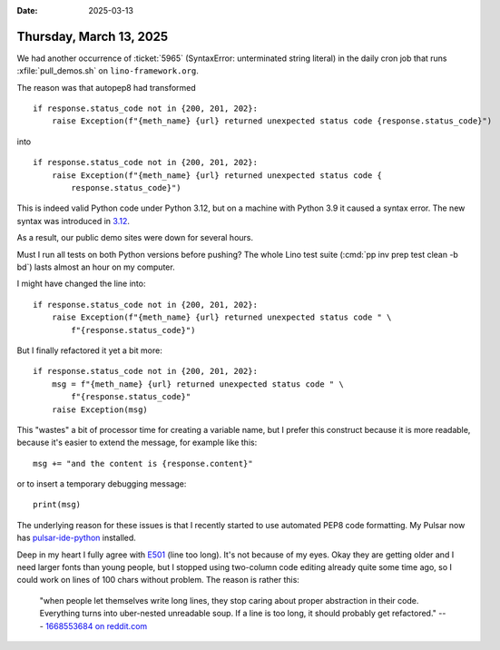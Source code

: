 :date: 2025-03-13

========================
Thursday, March 13, 2025
========================

We had another occurrence of :ticket:`5965` (SyntaxError: unterminated string
literal) in the daily cron job that runs :xfile:`pull_demos.sh` on
``lino-framework.org``.

The reason was that autopep8 had transformed

::

  if response.status_code not in {200, 201, 202}:
      raise Exception(f"{meth_name} {url} returned unexpected status code {response.status_code}")

into

::

  if response.status_code not in {200, 201, 202}:
      raise Exception(f"{meth_name} {url} returned unexpected status code {
          response.status_code}")

This is indeed valid Python code under Python 3.12, but on a machine with Python
3.9 it caused a syntax error. The new syntax was introduced in  `3.12
<https://docs.python.org/3/whatsnew/3.12.html>`__.

As a result, our public demo sites were down for
several hours.

Must I run all tests on both Python versions before pushing? The whole Lino test
suite (:cmd:`pp inv prep test clean -b bd`) lasts almost an hour on my computer.

I might have changed the line into::

  if response.status_code not in {200, 201, 202}:
      raise Exception(f"{meth_name} {url} returned unexpected status code " \
          f"{response.status_code}")

But I finally refactored it yet a bit more::

  if response.status_code not in {200, 201, 202}:
      msg = f"{meth_name} {url} returned unexpected status code " \
          f"{response.status_code}"
      raise Exception(msg)

This "wastes" a bit of processor time for creating a variable name, but I prefer
this construct because it is more readable, because it's easier to extend the
message, for example like this::

  msg += "and the content is {response.content}"

or to insert a temporary debugging message::

      print(msg)

The underlying reason for these issues is that I recently started to use
automated PEP8 code formatting. My Pulsar now has `pulsar-ide-python
<https://web.pulsar-edit.dev/packages/pulsar-ide-python>`_ installed.

Deep in my heart I fully agree with `E501
<https://www.flake8rules.com/rules/E501.html>`__ (line too long). It's not
because of my eyes. Okay they are getting older and I need larger fonts than
young people, but I stopped using two-column code editing already quite some
time ago, so I could work on lines of 100 chars without problem. The reason is
rather this:

  "when people let themselves write long lines, they stop caring about proper
  abstraction in their code. Everything turns into uber-nested unreadable soup. If
  a line is too long, it should probably get refactored."
  --- `1668553684 on reddit.com <https://www.reddit.com/r/Python/comments/12cx3fa/is_e501_79_character_lines_still_relevant/?rdt=39139>`__
